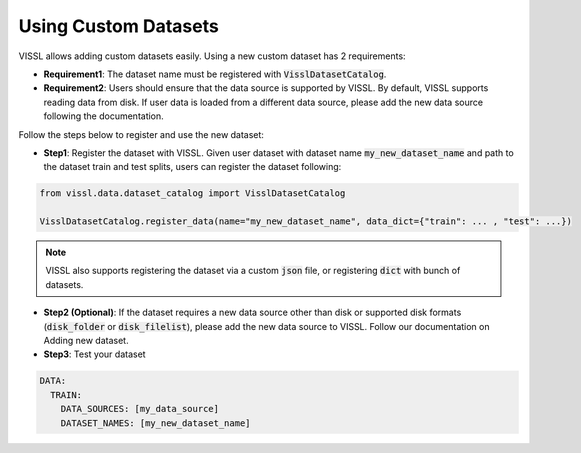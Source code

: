 Using Custom Datasets
=========================

VISSL allows adding custom datasets easily. Using a new custom dataset has 2 requirements:

- **Requirement1**: The dataset name must be registered with :code:`VisslDatasetCatalog`.

- **Requirement2**: Users should ensure that the data source is supported by VISSL. By default, VISSL supports reading data from disk. If user data is loaded from a different data source, please add the new data source following the documentation.


Follow the steps below to register and use the new dataset:

- **Step1**: Register the dataset with VISSL. Given user dataset with dataset name :code:`my_new_dataset_name` and path to the dataset train and test splits, users can register the dataset following:


.. code-block:: bash

    from vissl.data.dataset_catalog import VisslDatasetCatalog

    VisslDatasetCatalog.register_data(name="my_new_dataset_name", data_dict={"train": ... , "test": ...})


.. note::

    VISSL also supports registering the dataset via a custom :code:`json` file, or registering :code:`dict` with bunch of datasets.


- **Step2 (Optional)**: If the dataset requires a new data source other than disk or supported disk formats (:code:`disk_folder` or :code:`disk_filelist`), please add the new data source to VISSL.
  Follow our documentation on Adding new dataset.

- **Step3**: Test your dataset

.. code-block:: yaml

    DATA:
      TRAIN:
        DATA_SOURCES: [my_data_source]
        DATASET_NAMES: [my_new_dataset_name]
